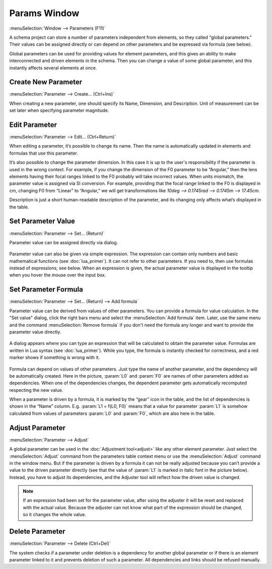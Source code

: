 .. _params_window:

Params Window
=============

.. index:: single: global parameter
.. index:: single: schema parameter

:menuSelection:`Window --> Parameters (F11)`

A schema project can store a number of parameters independent from elements, so they called "global parameters." Their values can be assigned directly or can depend on other parameters and be expressed via formula (see below).

Global parameters can be used for providing values for element parameters, and this gives an ability to make interconnected and driven elements in the schema. Then you can change a value of some global parameter, and this instantly affects several elements at once.

  .. image:: img/params_window.png


.. _params_window_create:

Create New Parameter
--------------------

:menuSelection:`Parameter --> Create... (Ctrl+Ins)`

When creating a new parameter, one should specify its Name, Dimension, and Description. Unit of measurement can be set later when specifying parameter magnitude.

  .. image:: img/params_window_create.png


.. _params_window_edit:

Edit Parameter
------------------

:menuSelection:`Parameter --> Edit... (Ctrl+Return)`

When editing a parameter, it’s possible to change its name. Then the name is automatically updated in elements and formulas that use this parameter.

It’s also possible to change the parameter dimension. In this case it is up to the user's responsibility if the parameter is used in the wrong context. For example, if you change the dimension of the F0 parameter to be “Angular,” then the lens elements having their focal ranges linked to the F0 probably will take incorrect values. When units mismatch, the parameter value is assigned via SI conversion. For example, providing that the focal range linked to the F0 is displayed in cm, changing F0 from “Linear” to “Angular,” we will get transformations like `10deg --> 0.1745rad --> 0.1745m --> 17.45cm`. 

Description is just a short human-readable description of the parameter, and its changing only affects what’s displayed in the table.

  .. image:: img/params_window_edit.png


.. _params_window_value:

Set Parameter Value
-------------------

:menuSelection:`Parameter --> Set... (Return)`

Parameter value can be assigned directly via dialog.

  .. image:: img/params_window_set.png


Parameter value can also be given via simple expression. The expression can contain only numbers and basic mathematical functions (see :doc:`lua_primer`). It can not refer to other parameters. If you need to, then use formulas instead of expressions; see below. When an expression is given, the actual parameter value is displayed in the tooltip when you hover the mouse over the input box.

  .. image:: img/params_window_set_expr.png


.. _params_window_formula:

Set Parameter Formula
---------------------

:menuSelection:`Parameter --> Set... (Return) --> Add formula`

Parameter value can be derived from values of other parameters. You can provide a formula for value calculation. In the "Set value" dialog, click the right bars menu and select the :menuSelection:`Add formula` item. Later, use the same menu and the command :menuSelection:`Remove formula` if you don't need the formula any longer and want to provide the parameter value directly.

  .. image:: img/params_window_formula_1.png

A dialog appears where you can type an expression that will be calculated to obtain the parameter value. Formulas are written in Lua syntax (see :doc:`lua_primer`). While you type, the formula is instantly checked for correctness, and a red marker shows if something is wrong with it.

  .. image:: img/params_window_formula_2.png

Formula can depend on values of other parameters. Just type the name of another parameter, and the dependency will be automatically created. Here in the picture, :param:`L0` and :param:`F0` are names of other parameters added as dependencies. When one of the dependencies changes, the dependent parameter gets automatically recomputed respecting the new value.

When a parameter is driven by a formula, it is marked by the “gear” icon in the table, and the list of dependencies is shown in the “Name” column. E.g. :param:`L1 = f(L0, F0)` means that a value for parameter :param:`L1` is somehow calculated from values of parameters :param:`L0` and :param:`F0`, which are also here in the table.


.. _params_window_adjust:

Adjust Parameter
----------------

:menuSelection:`Parameter --> Adjust`

A global parameter can be used in the :doc:`Adjustment tool<adjust>` like any other element parameter. Just select the :menuSelection:`Adjust` command from the parameters table context menu or use the :menuSelection:`Adjust` command in the window menu. But if the parameter is driven by a formula it can not be really adjusted because you can’t provide a value to the driven parameter directly (see that the value of :param:`L1` is marked in italic font in the picture below). Instead, you have to adjust its dependencies, and the Adjuster tool will reflect how the driven value is changed.

  .. image:: img/params_window_adjust.png

.. note::
  If an expression had been set for the parameter value, after using the adjuster it will be reset and replaced with the actual value. Because the adjuster can not know what part of the expression should be changed, so it changes the whole value.

Delete  Parameter
-----------------

:menuSelection:`Parameter --> Delete (Ctrl+Del)`

The system checks if a parameter under deletion is a dependency for another global parameter or if there is an element parameter linked to it and prevents deletion of such a parameter. All dependencies and links should be refused manually.
